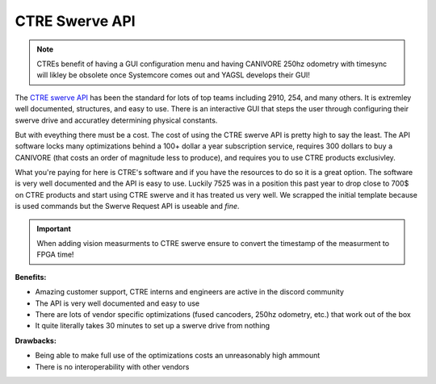CTRE Swerve API
==================

.. note:: CTREs benefit of having a GUI configuration menu and having CANIVORE 250hz odometry with timesync will likley be obsolete once Systemcore comes out and YAGSL develops their GUI!

The `CTRE swerve API <https://v6.docs.ctr-electronics.com/en/latest/docs/tuner/tuner-swerve/index.html>`_ has been the standard for lots of top teams including 2910, 254, and many others. It is extremley well documented, structures, and easy to use.
There is an interactive GUI that steps the user through configuring their swerve drive and accuratley determining physical constants. 

But with eveything there must be a cost. The cost of using the CTRE swerve API is pretty high to say the least. The API software locks many
optimizations behind a 100+ dollar a year subscription service, requires 300 dollars to buy a CANIVORE (that costs an order of magnitude less to produce), and requires you to use CTRE products exclusivley.

What you're paying for here is CTRE's software and if you have the resources to do so it is a great option. The software is very well documented and the API is easy to use.
Luckily 7525 was in a position this past year to drop close to 700$ on CTRE products and start using CTRE swerve and it has treated us very well. We scrapped the initial template because
is used commands but the Swerve Request API is useable and *fine*.

.. important:: When adding vision measurments to CTRE swerve ensure to convert the timestamp of the measurment to FPGA time! 

**Benefits:**

- Amazing customer support, CTRE interns and engineers are active in the discord community
- The API is very well documented and easy to use
- There are lots of vendor specific optimizations (fused cancoders, 250hz odometry, etc.) that work out of the box
- It quite literally takes 30 minutes to set up a swerve drive from nothing

**Drawbacks:**

- Being able to make full use of the optimizations costs an unreasonably high ammount
- There is no interoperability with other vendors